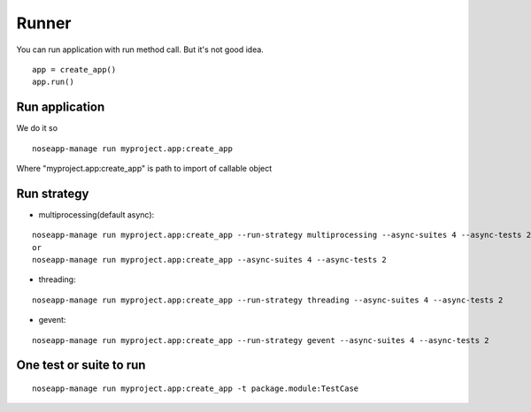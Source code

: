 ======
Runner
======

You can run application with run method call. But it's not good idea.

::

    app = create_app()
    app.run()


Run application
---------------

We do it so

::

    noseapp-manage run myproject.app:create_app


Where "myproject.app:create_app" is path to import of callable object


Run strategy
------------

* multiprocessing(default async):

::

    noseapp-manage run myproject.app:create_app --run-strategy multiprocessing --async-suites 4 --async-tests 2
    or
    noseapp-manage run myproject.app:create_app --async-suites 4 --async-tests 2

* threading:

::

    noseapp-manage run myproject.app:create_app --run-strategy threading --async-suites 4 --async-tests 2

* gevent:

::

    noseapp-manage run myproject.app:create_app --run-strategy gevent --async-suites 4 --async-tests 2


One test or suite to run
------------------------

::

    noseapp-manage run myproject.app:create_app -t package.module:TestCase

